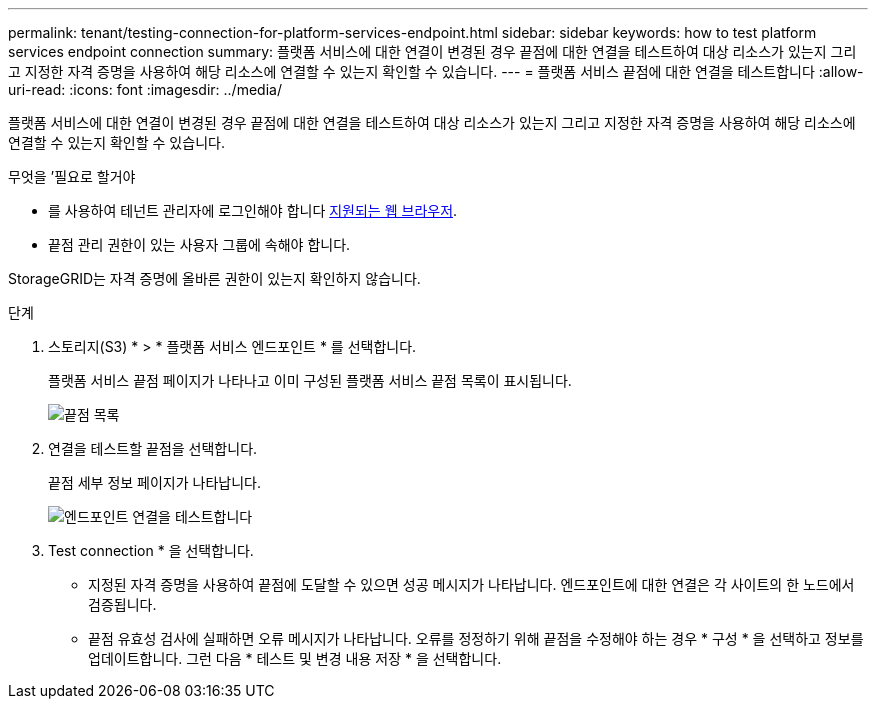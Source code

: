 ---
permalink: tenant/testing-connection-for-platform-services-endpoint.html 
sidebar: sidebar 
keywords: how to test platform services endpoint connection 
summary: 플랫폼 서비스에 대한 연결이 변경된 경우 끝점에 대한 연결을 테스트하여 대상 리소스가 있는지 그리고 지정한 자격 증명을 사용하여 해당 리소스에 연결할 수 있는지 확인할 수 있습니다. 
---
= 플랫폼 서비스 끝점에 대한 연결을 테스트합니다
:allow-uri-read: 
:icons: font
:imagesdir: ../media/


[role="lead"]
플랫폼 서비스에 대한 연결이 변경된 경우 끝점에 대한 연결을 테스트하여 대상 리소스가 있는지 그리고 지정한 자격 증명을 사용하여 해당 리소스에 연결할 수 있는지 확인할 수 있습니다.

.무엇을 &#8217;필요로 할거야
* 를 사용하여 테넌트 관리자에 로그인해야 합니다 xref:../admin/web-browser-requirements.adoc[지원되는 웹 브라우저].
* 끝점 관리 권한이 있는 사용자 그룹에 속해야 합니다.


StorageGRID는 자격 증명에 올바른 권한이 있는지 확인하지 않습니다.

.단계
. 스토리지(S3) * > * 플랫폼 서비스 엔드포인트 * 를 선택합니다.
+
플랫폼 서비스 끝점 페이지가 나타나고 이미 구성된 플랫폼 서비스 끝점 목록이 표시됩니다.

+
image::../media/endpoints_list.png[끝점 목록]

. 연결을 테스트할 끝점을 선택합니다.
+
끝점 세부 정보 페이지가 나타납니다.

+
image::../media/endpoint_test_connection.png[엔드포인트 연결을 테스트합니다]

. Test connection * 을 선택합니다.
+
** 지정된 자격 증명을 사용하여 끝점에 도달할 수 있으면 성공 메시지가 나타납니다. 엔드포인트에 대한 연결은 각 사이트의 한 노드에서 검증됩니다.
** 끝점 유효성 검사에 실패하면 오류 메시지가 나타납니다. 오류를 정정하기 위해 끝점을 수정해야 하는 경우 * 구성 * 을 선택하고 정보를 업데이트합니다. 그런 다음 * 테스트 및 변경 내용 저장 * 을 선택합니다.



